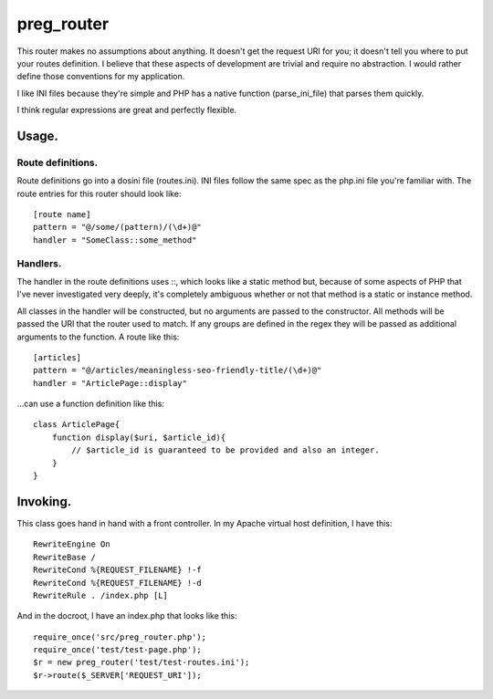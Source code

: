 ===========
preg_router
===========

This router makes no assumptions about anything. It doesn't get the request URI for you; it doesn't tell you where to put your routes definition. I believe that these aspects of development are trivial and require no abstraction. I would rather define those conventions for my application.

I like INI files because they're simple and PHP has a native function (parse_ini_file) that parses them quickly.

I think regular expressions are great and perfectly flexible.

Usage.
======

Route definitions.
------------------
Route definitions go into a dosini file (routes.ini). INI files follow the same spec as the php.ini file you're familiar with. The route entries for this router should look like::

    [route name]
    pattern = "@/some/(pattern)/(\d+)@"
    handler = "SomeClass::some_method"

Handlers.
---------
The handler in the route definitions uses ::, which looks like a static method but, because of some aspects of PHP that I've never investigated very deeply, it's completely ambiguous whether or not that method is a static or instance method.

All classes in the handler will be constructed, but no arguments are passed to the constructor. All methods will be passed the URI that the router used to match. If any groups are defined in the regex they will be passed as additional arguments to the function. A route like this::

    [articles]
    pattern = "@/articles/meaningless-seo-friendly-title/(\d+)@"
    handler = "ArticlePage::display"

...can use a function definition like this::

    class ArticlePage{
        function display($uri, $article_id){
            // $article_id is guaranteed to be provided and also an integer.
        }
    }

Invoking.
=========

This class goes hand in hand with a front controller. In my Apache virtual host definition, I have this::

    RewriteEngine On
    RewriteBase /
    RewriteCond %{REQUEST_FILENAME} !-f
    RewriteCond %{REQUEST_FILENAME} !-d
    RewriteRule . /index.php [L]

And in the docroot, I have an index.php that looks like this::

    require_once('src/preg_router.php');
    require_once('test/test-page.php');
    $r = new preg_router('test/test-routes.ini');
    $r->route($_SERVER['REQUEST_URI']);
